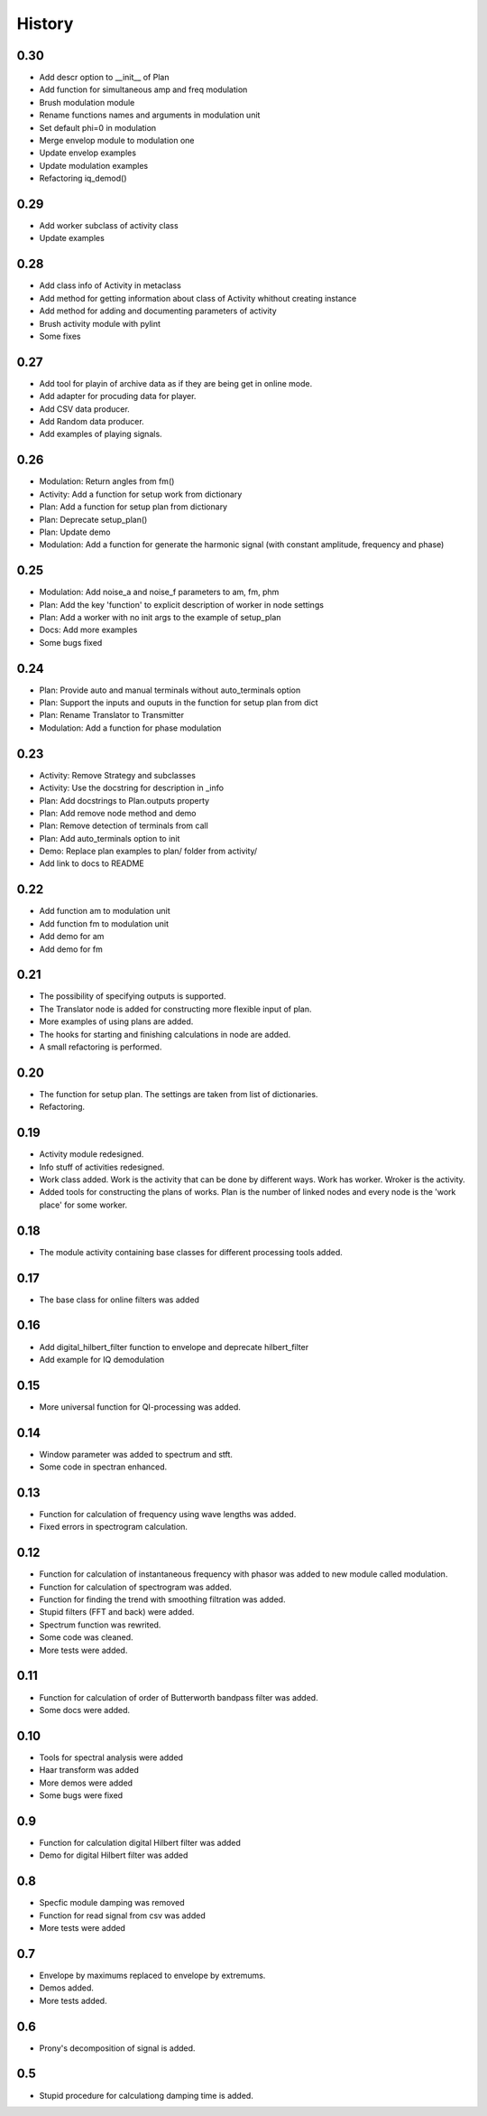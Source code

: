 History
=======

0.30
----

* Add descr option to __init__ of Plan
* Add function for simultaneous amp and freq modulation
* Brush modulation module
* Rename functions names and arguments in modulation unit
* Set default phi=0 in modulation
* Merge envelop module to modulation one
* Update envelop examples
* Update modulation examples
* Refactoring iq_demod()

0.29
----

* Add worker subclass of activity class
* Update examples

0.28
----

* Add class info of Activity in metaclass
* Add method for getting information about class of Activity whithout creating instance
* Add method for adding and documenting parameters of activity
* Brush activity module with pylint
* Some fixes

0.27
----

* Add tool for playin of archive data as if they are being get in online mode.
* Add adapter for procuding data for player.
* Add CSV data producer.
* Add Random data producer.
* Add examples of playing signals.

0.26
----

* Modulation: Return angles from fm()
* Activity: Add a function for setup work from dictionary
* Plan: Add a function for setup plan from dictionary
* Plan: Deprecate setup_plan()
* Plan: Update demo
* Modulation: Add a function for generate the harmonic signal (with constant amplitude, frequency and phase)

0.25
----

* Modulation: Add noise_a and noise_f parameters to am, fm, phm
* Plan: Add the key 'function' to explicit description of worker in node settings
* Plan: Add a worker with no init args to the example of setup_plan
* Docs: Add more examples
* Some bugs fixed

0.24
----

* Plan: Provide auto and manual terminals without auto_terminals option
* Plan: Support the inputs and ouputs in the function for setup plan from dict 
* Plan: Rename Translator to Transmitter
* Modulation: Add a function for phase modulation

0.23
----

* Activity: Remove Strategy and subclasses
* Activity: Use the docstring for description in _info
* Plan: Add docstrings to Plan.outputs property
* Plan: Add remove node method and demo
* Plan: Remove detection of terminals from call
* Plan: Add auto_terminals option to init
* Demo: Replace plan examples to plan/ folder from activity/
* Add link to docs to README

0.22
----

* Add function am to modulation unit
* Add function fm to modulation unit
* Add demo for am
* Add demo for fm

0.21
----

* The possibility of specifying outputs is supported.
* The Translator node is added for constructing more flexible input of plan.
* More examples of using plans are added.
* The hooks for starting and finishing calculations in node are added.
* A small refactoring is performed.

0.20
----

* The function for setup plan. The settings are taken from list of dictionaries.
* Refactoring.

0.19
----

* Activity module redesigned.
* Info stuff of activities redesigned.
* Work class added. Work is the activity that can be done by different
  ways. Work has worker. Wroker is the activity.
* Added tools for constructing the plans of works. Plan is the number
  of linked nodes and every node is the 'work place' for some worker.

0.18
----

* The module activity containing base classes for different processing tools added.


0.17
----

* The base class for online filters was added

0.16
----

* Add digital_hilbert_filter function to envelope and deprecate hilbert_filter
* Add example for IQ demodulation

0.15
----

* More universal function for QI-processing was added.

0.14
----

* Window parameter was added to spectrum and stft.
* Some code in spectran enhanced.

0.13
----

* Function for calculation of frequency using wave lengths was added.
* Fixed errors in spectrogram calculation.

0.12
----

* Function for calculation of instantaneous frequency with phasor was added to new module called modulation.
* Function for calculation of spectrogram was added.
* Function for finding the trend with smoothing filtration was added.
* Stupid filters (FFT and back) were added.
* Spectrum function was rewrited.
* Some code was cleaned.
* More tests were added.

0.11
----

* Function for calculation of order of Butterworth bandpass filter was added.
* Some docs were added.

0.10
----

* Tools for spectral analysis were added
* Haar transform was added
* More demos were added
* Some bugs were fixed

0.9
---

* Function for calculation digital Hilbert filter was added 
* Demo for digital Hilbert filter was added

0.8
---

* Specfic module damping was removed
* Function for read signal from csv was added
* More tests were added

0.7
---

* Envelope by maximums replaced to envelope by extremums.
* Demos added.
* More tests added.

0.6
---

* Prony's decomposition of signal is added.


0.5
---

* Stupid procedure for calculationg damping time is added.

